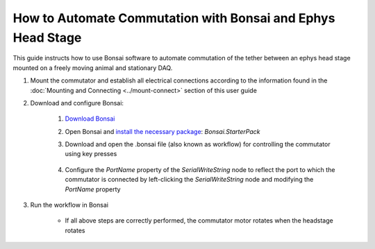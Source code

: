 
****************************************************************
How to Automate Commutation with Bonsai and Ephys Head Stage
****************************************************************

This guide instructs how to use Bonsai software to automate commutation of the tether between an ephys head stage mounted on a freely moving animal and stationary DAQ.

#. Mount the commutator and establish all electrical connections according to the information found in the :doc:`Mounting and Connecting <../mount-connect>` section of this user guide

#. Download and configure Bonsai:

    .. TODO:: Finishing modifying this for automating the ephys headstage commutation

    #. `Download Bonsai <https://bonsai-rx.org/docs/articles/installation.html>`_
    #. Open Bonsai and `install the necessary package <https://bonsai-rx.org/docs/articles/packages.html>`_: *Bonsai.StarterPack*
    #. Download and open the .bonsai file (also known as workflow) for controlling the commutator using key presses

        .. raw:: html

            <div class="bonsai-workflow-container">
                <div class="workflow-filler"></div>
                <div class="workflow-download"><img class="copy-img" src="../../../_static/images/download.svg" onclick="getFileFromURL('../../../_static/downloads/commutator-key-press-control.bonsai')" width=18px download/></div>
                <div class="workflow-copy"><img class="copy-img" src="../../../_static/images/copy.svg" onclick="getTextFromURL('../../../_static/downloads/commutator-key-press-control.bonsai')" width=18px /></div>
                <div class="workflow-name"><b>commutator‑key‑press‑control.bonsai</b></div>
                <div class="workflow-image"><img src="../../../_static/images/bonsai-workflow.png" /></div>
            </div>

    #. Configure the *PortName* property of the *SerialWriteString* node to reflect the port to which the commutator is connected by left-clicking the *SerialWriteString* node and modifying the *PortName* property

        .. image:: ../../../_static/images/port.png
           :align: center

#. Run the workflow in Bonsai

    * If all above steps are correctly performed, the commutator motor rotates when the headstage rotates
